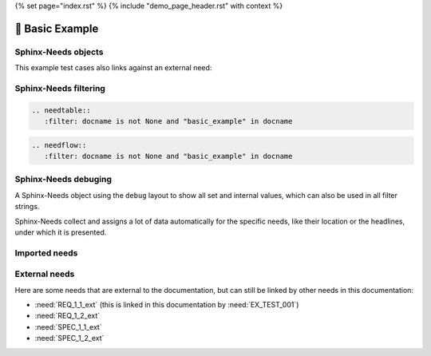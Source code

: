 {% set page="index.rst" %}
{% include "demo_page_header.rst" with context %}


🧰 Basic Example
================

Sphinx-Needs objects
--------------------

.. req:: Example Requirement
   :id: EX_REQ_001
   :tags: security
   :status: open

   A simple requirement used as example.
   The content supports all kind of Sphinx features, like:

   **Bold** or *italic* text

   Web links, like this `google <https://google.com>`__ link.

   Or even images:

   .. image:: /_images/sphinx-needs-logo.png
      :width: 50px


.. req:: Sliced Bread
   :id: EX_REQ_999
   :status: open

   The requirement :need:`EX_REQ_999` is the most important one.
   But we can also set :need:`a custom link name <EX_REQ_999>`.
   And we can change the text even more e.g. :need:`[[title]] [[title]] of [[title]] ([[id]] [[status]]) <EX_REQ_999>`.


.. spec:: Example Specification
   :id: EX_SPEC_001
   :links: EX_REQ_001
   :tags: security, safety
   :status: closed

   ID以外の表示もここなら可能
   
   :need:`EX_REQ_001`
   
   :need:`<EX_REQ_001>`


   :need:`[[title]] <EX_REQ_001>`

   :need:`[[title]] EX_REQ_001`


   But also features from integated Sphinx exentions can be used, like this PlantUML generated image from this code

   .. grid:: 2

      .. grid-item::

         .. code-block:: rst

            .. uml::

               node A
               node B
               A --> B

      .. grid-item::

         .. uml::

               node A
               node B
               A --> B

This example test cases also links against an external need:

.. test:: Example Test case
   :id: EX_TEST_001
   :links: EX_SPEC_001, REQ_1_1_ext
   :status: passed

   And for sure also all features from Sphinx-Needs, like this needflow:

   .. needflow::
      :filter: docname is not None and "basic_example" in docname

Sphinx-Needs filtering
----------------------

.. code-block:: rst

   .. needtable::
      :filter: docname is not None and "basic_example" in docname

.. needtable::
      :filter: docname is not None and "basic_example" in docname


.. code-block:: rst

   .. needflow::
      :filter: docname is not None and "basic_example" in docname

.. needflow::
      :filter: docname is not None and "basic_example" in docname


Sphinx-Needs debuging
---------------------

A Sphinx-Needs object using the ``debug`` layout to show all set and internal values, which can also be used in all filter strings.

Sphinx-Needs collect and assigns a lot of data automatically for the specific needs, like their location or the headlines, under which
it is presented.

.. req:: Example Requirement with debug view
   :id: EX_REQ_002
   :status: open
   :tags: debug
   :layout: debug

   Some content

Imported needs
--------------

.. needimport:: imported_project

External needs
--------------

Here are some needs that are external to the documentation,
but can still be linked by other needs in this documentation:

- :need:`REQ_1_1_ext` (this is linked in this documentation by :need:`EX_TEST_001`)
- :need:`REQ_1_2_ext`
- :need:`SPEC_1_1_ext`
- :need:`SPEC_1_2_ext`
